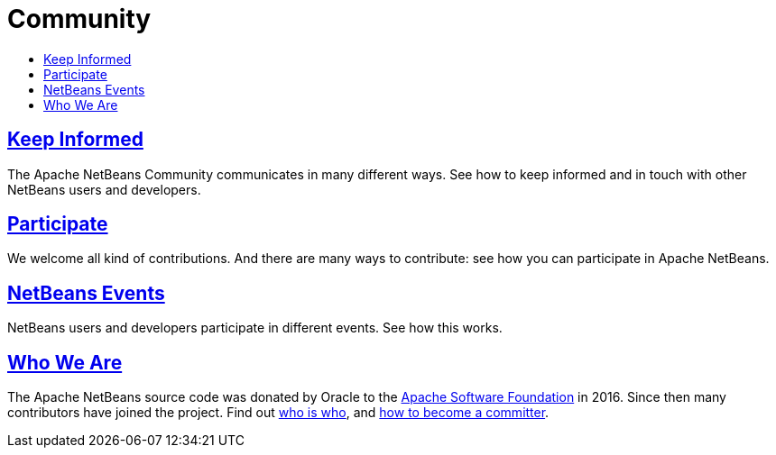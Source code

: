 ////
     Licensed to the Apache Software Foundation (ASF) under one
     or more contributor license agreements.  See the NOTICE file
     distributed with this work for additional information
     regarding copyright ownership.  The ASF licenses this file
     to you under the Apache License, Version 2.0 (the
     "License"); you may not use this file except in compliance
     with the License.  You may obtain a copy of the License at

       http://www.apache.org/licenses/LICENSE-2.0

     Unless required by applicable law or agreed to in writing,
     software distributed under the License is distributed on an
     "AS IS" BASIS, WITHOUT WARRANTIES OR CONDITIONS OF ANY
     KIND, either express or implied.  See the License for the
     specific language governing permissions and limitations
     under the License.
////
= Community
:jbake-type: page
:jbake-tags: community
:jbake-status: published
:keywords: Apache NetBeans Community
:description: Apache NetBeans Community
:toc: left
:toc-title:

== link:mailing-lists.html[Keep Informed]
The Apache NetBeans Community communicates in many different ways. See how to keep informed and in touch with other NetBeans users and developers.

== link:/participate/index.html[Participate]
We welcome all kind of contributions. And there are many ways to contribute: see how you can participate in Apache NetBeans.

== link:events.html[NetBeans Events]
NetBeans users and developers participate in different events. See how this works.

== link:who.html[Who We Are]
The Apache NetBeans source code was donated by Oracle to the link:https://www.apache.org[Apache Software Foundation] in 2016.
Since then many contributors have joined the project. Find out link:who.html[who is who], and link:committer.html[how to become a committer].

